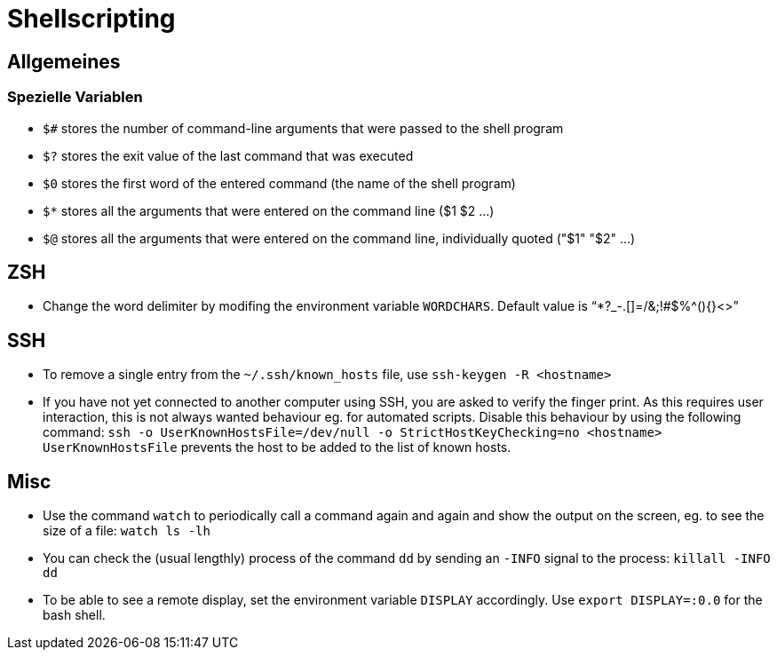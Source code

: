 = Shellscripting

== Allgemeines

=== Spezielle Variablen

* `$#` stores the number of command-line arguments that were passed to the shell program
* `$?` stores the exit value of the last command that was executed
* `$0` stores the first word of the entered command (the name of the shell program)
* `$*` stores all the arguments that were entered on the command line ($1 $2 …)
* `$@` stores all the arguments that were entered on the command line, individually quoted ("$1" "$2" …)

== ZSH

* Change the word delimiter by modifing the environment variable `WORDCHARS`. Default value is "`*?_-.[]=/&;!#$%^(){}&lt;&gt;`"

== SSH

* To remove a single entry from the `~/.ssh/known_hosts` file, use `ssh-keygen -R <hostname>`
* If you have not yet connected to another computer using SSH, you are asked to verify the finger print. As this requires
user interaction, this is not always wanted behaviour eg. for automated scripts. Disable this behaviour by using the following
command: `ssh -o UserKnownHostsFile=/dev/null -o StrictHostKeyChecking=no <hostname>`
`UserKnownHostsFile` prevents the host to be added to the list of known hosts.

== Misc

* Use the command `watch` to periodically call a command again and again and show the output on the screen, eg. to see the size of a file: `watch ls -lh`
* You can check the (usual lengthly) process of the command `dd` by sending an `-INFO` signal to the process: `killall -INFO dd`
* To be able to see a remote display, set the environment variable `DISPLAY` accordingly. Use `export DISPLAY=:0.0` for the bash shell.
